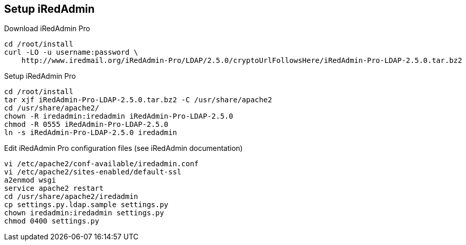 [Setup iRedAdmin]
== Setup iRedAdmin

[source,bash,linenums]
.Download iRedAdmin Pro
----
cd /root/install
curl -LO -u username:password \
    http://www.iredmail.org/iRedAdmin-Pro/LDAP/2.5.0/cryptoUrlFollowsHere/iRedAdmin-Pro-LDAP-2.5.0.tar.bz2
----

[source,bash,linenums]
.Setup iRedAdmin Pro
----
cd /root/install
tar xjf iRedAdmin-Pro-LDAP-2.5.0.tar.bz2 -C /usr/share/apache2
cd /usr/share/apache2/
chown -R iredadmin:iredadmin iRedAdmin-Pro-LDAP-2.5.0
chmod -R 0555 iRedAdmin-Pro-LDAP-2.5.0
ln -s iRedAdmin-Pro-LDAP-2.5.0 iredadmin
----

[source,bash,linenums]
.Edit iRedAdmin Pro configuration files (see iRedAdmin documentation)
----
vi /etc/apache2/conf-available/iredadmin.conf
vi /etc/apache2/sites-enabled/default-ssl
a2enmod wsgi
service apache2 restart
cd /usr/share/apache2/iredadmin
cp settings.py.ldap.sample settings.py
chown iredadmin:iredadmin settings.py
chmod 0400 settings.py
----
